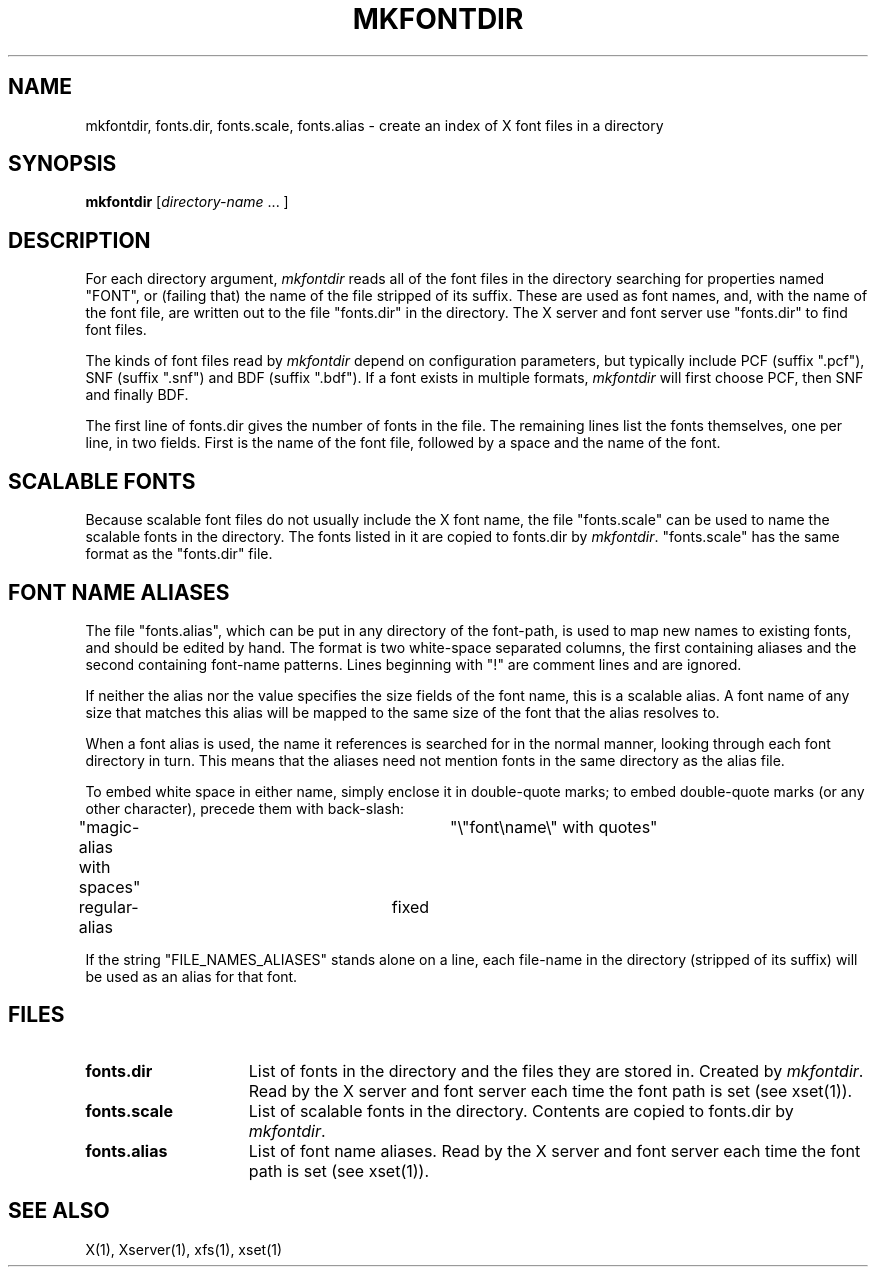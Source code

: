.\" $XConsortium: mkfontdir.man,v 1.6 94/04/11 22:47:04 gildea Exp $
.TH MKFONTDIR 1 "Release 6" "X Version 11"
.SH NAME
mkfontdir, fonts.dir, fonts.scale, fonts.alias \- create an index of X font files in a directory
.SH SYNOPSIS
.B "mkfontdir"
[\fIdirectory-name\fP .\|.\|. ]
.SH DESCRIPTION
For each directory argument, \fImkfontdir\fP reads all of the font files in the
directory searching for properties named "FONT", or (failing that) the name
of the file stripped of its suffix.  These are used as font names, and,
with the name of the font file, are
written out to the file "fonts.dir" in the directory.
The X server and font server use "fonts.dir" to find font files.
.PP
The kinds of font files read by \fImkfontdir\fP depend on configuration
parameters, but typically include PCF (suffix ".pcf"), SNF (suffix ".snf")
and BDF (suffix ".bdf").  If a font exists in multiple formats,
.I mkfontdir
will first choose PCF, then SNF and finally BDF.
.PP
The first line of fonts.dir gives the number of fonts in the file.
The remaining lines list the fonts themselves, one per line, in two
fields.  First is the name of the font file, followed by a space and
the name of the font.
.SH "SCALABLE FONTS"
Because scalable font files do not usually include the X font name, the
file "fonts.scale" can be used to name the scalable fonts in the
directory.
The fonts listed in it are copied to fonts.dir by \fImkfontdir\fP.
"fonts.scale" has the same format as the "fonts.dir" file.
.SH "FONT NAME ALIASES"
The file "fonts.alias", which can be put in any directory of the font-path, is
used to map new names to existing fonts, and should be edited by hand.  The
format is two white-space separated columns, the
first containing aliases and the second containing font-name patterns.
Lines beginning with "!" are comment lines and are ignored.
.PP
If neither the alias nor the value specifies the size fields of the
font name, this is a scalable alias.  A font name of any size that
matches this alias will be mapped to the same size of the font that
the alias resolves to.
.PP
When a font alias is used, the name it references is searched for in the normal
manner, looking through each font directory in turn.  This means that the
aliases need not mention fonts in the same directory as the alias file.
.PP
To embed white space in either name, simply enclose it in double-quote
marks; to embed double-quote marks (or any other character), precede them
with back-slash:
.PP
.nf
"magic-alias with spaces"	"\\"font\\name\\" with quotes"
regular-alias			fixed
.fi
.PP
If the string "FILE_NAMES_ALIASES" stands alone on a line, each file-name
in the directory (stripped of its suffix) will be used as an alias for
that font.
.SH FILES
.TP 15
.B fonts.dir
List of fonts in the directory and the files they are stored in.
Created by \fImkfontdir\fP.  Read by the X server and font server each
time the font path is set (see xset(1)).
.TP 15
.B fonts.scale
List of scalable fonts in the directory.  Contents are copied to
fonts.dir by \fImkfontdir\fP.
.TP 15
.B fonts.alias
List of font name aliases.
Read by the X server and font server each
time the font path is set (see xset(1)).
.SH "SEE ALSO"
X(1), Xserver(1), xfs(1), xset(1)

